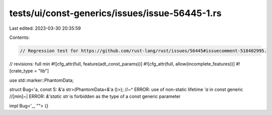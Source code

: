 tests/ui/const-generics/issues/issue-56445-1.rs
===============================================

Last edited: 2023-03-30 20:35:59

Contents:

.. code-block:: rs

    // Regression test for https://github.com/rust-lang/rust/issues/56445#issuecomment-518402995.
// revisions: full min
#![cfg_attr(full, feature(adt_const_params))]
#![cfg_attr(full, allow(incomplete_features))]
#![crate_type = "lib"]

use std::marker::PhantomData;

struct Bug<'a, const S: &'a str>(PhantomData<&'a ()>);
//~^ ERROR: use of non-static lifetime `'a` in const generic
//[min]~| ERROR: `&'static str` is forbidden as the type of a const generic parameter

impl Bug<'_, ""> {}


